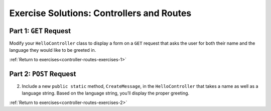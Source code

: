 Exercise Solutions: Controllers and Routes
==========================================

Part 1: ``GET`` Request
-----------------------

.. _modify-controller:

Modify your ``HelloController`` class to display a form on a ``GET`` request 
that asks the user for both their name and the language they would like to be greeted in.

.. sourcecode:: csharp
   :linenos:

   //GET: /<controller>/
   public IActionResult Index()
   {
      string html = "<form method='post'>" +
         "<input type='text' name='name' />" +
         "<select name='language'>" +
         "<option value='english' selected>English</option>" +
         "<option value='french'>French</option></select>" +
         // ... add any other languages here ... 
         "<input type='submit' value='Greet Me!'/>" +
         "</form>";

      return Content(html, "text/html");
   }

:ref:`Return to exercises<controller-routes-exercises-1>`

Part 2: ``POST`` Request
------------------------

.. _modify-POST:

2. Include a new ``public static`` method, ``CreateMessage``, in the ``HelloController`` that takes a name as well as a language string. 
   Based on the language string, you’ll display the proper greeting.

.. sourcecode:: csharp
   :linenos:

   public static string CreateMessage(string name, string language)
   {
      string helloTranslation = "";
      switch (language)
      {
         case "french":
         helloTranslation = "Bonjour ";
         break;
         case "english":
         helloTranslation = "Hello ";
         break;
         // ... add any other languages here ...
      }
      return helloTranslation + name;
   }


:ref:`Return to exercises<controller-routes-exercises-2>`